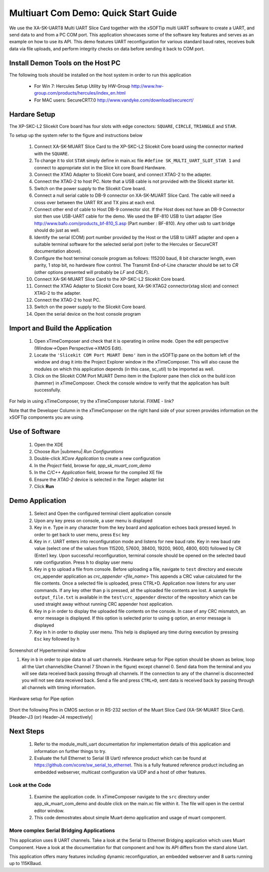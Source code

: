 Multiuart Com Demo: Quick Start Guide
--------------------------------------------------

We use the XA-SK-UART8 Multi UART Slice Card together with the xSOFTip multi UART software to create a UART, and send data to and from a PC COM port. This application showcases some of the software key features and serves as an example on how to use its API. This demo features UART reconfiguration for various standard baud rates, receives bulk data via file uploads, and perform integrity checks on data before sending it back to COM port.

Install Demon Tools on the Host PC
+++++++++++++++++++++++++++++++++++

The following tools should be installed on the host system in order to run this application

    * For Win 7: Hercules Setup Utility by HW-Group
      http://www.hw-group.com/products/hercules/index_en.html
    * For MAC users: SecureCRT7.0 
      http://www.vandyke.com/download/securecrt/

Hardare Setup
++++++++++++++
The XP-SKC-L2 Slicekit Core board has four slots with edge conectors: ``SQUARE``, ``CIRCLE``, ``TRIANGLE`` and ``STAR``. 

To setup up the system refer to the figure and instructions below 

   #. Connect XA-SK-MUART Slice Card to the XP-SKC-L2 Slicekit Core board using the connector marked with the ``SQUARE``.
   #. To change it to slot ``STAR`` simply define in main.xc file ``#define SK_MULTI_UART_SLOT_STAR 1`` and connect to appropriate slot in the Slice kit core Board Hardware. 
   #. Connect the XTAG Adapter to Slicekit Core board, and connect XTAG-2 to the adapter. 
   #. Connect the XTAG-2 to host PC. Note that a USB cable is not provided with the Slicekit starter kit.
   #. Switch on the power supply to the Slicekit Core board.
   #. Connect a null serial cable to DB-9 connector on XA-SK-MUART Slice Card. The cable will need a cross over between the UART RX and TX pins at each end.
   #. Connect other end of cable to Host DB-9 connector slot. If the Host does not have an DB-9 Connector slot then use USB-UART cable for the demo. We used the BF-810 USB to Uart adapter (See http://www.bafo.com/products_bf-810_S.asp (Part number : BF-810). Any other usb to uart bridge should do just as well.
   #. Identify the serial (COM) port number provided by the Host or the USB to UART adapter and open a suitable terminal software for the selected serial port (refer to the Hercules or SecureCRT documentation above).
   #. Configure the host terminal console program as follows: 115200 baud, 8 bit character length, even parity, 1 stop bit, no hardware flow control. The Transmit End-of-Line character should be set to `CR` (other options presented will probably be `LF` and `CR\LF`).
   #. Connect XA-SK-MUART Slice Card to the XP-SKC-L2 Slicekit Core board. 
   #. Connect the XTAG Adapter to Slicekit Core board, XA-SK-XTAG2 connector(xtag slice) and connect XTAG-2 to the adapter. 
   #. Connect the XTAG-2 to host PC.
   #. Switch on the power supply to the Slicekit Core board.
   #. Open the serial device on the host console program
   
.. figure:: images/hardware_setup.png
   :align: center


Import and Build the Application
++++++++++++++++++++++++++++++++

   #. Open xTimeComposer and check that it is operating in online mode. Open the edit perspective (Window->Open Perspective->XMOS Edit).
   #. Locate the ``'Slicekit COM Port MUART Demo'`` item in the xSOFTip pane on the bottom left of the window and drag it into the Project Explorer window in the xTimeComposer. This will also cause the modules on which this application depends (in this case, sc_util) to be imported as well. 
   #. Click on the Slicekit COM Port MUART Demo item in the Explorer pane then click on the build icon (hammer) in xTimeComposer. Check the console window to verify that the application has built successfully.

For help in using xTimeComposer, try the xTimeComposer tutorial. FIXME - link?

Note that the Developer Column in the xTimeComposer on the right hand side of your screen provides information on the xSOFTip components you are using. 

Use of Software
++++++++++++++++

   #. Open the XDE
   #. Choose *Run* |submenu| *Run Configurations*
   #. Double-click *XCore Application* to create a new configuration
   #. In the *Project* field, browse for `app_sk_muart_com_demo`
   #. In the *C/C++ Application* field, browse for the compiled XE file
   #. Ensure the *XTAG-2* device is selected in the `Target:` adapter list
   #. Click **Run**

Demo Application
++++++++++++++++

   #. Select and Open the configured terminal client application console
   #. Upon any key press on console, a user menu is displayed
   #. Key in ``e``. Type in any character from the key board and application echoes back pressed keyed. In order to get back to user menu, press ``Esc`` key
   #. Key in ``r``. UART enters into reconfiguration mode and listens for new baud rate. Key in new baud rate value (select one of the values from 115200, 57600, 38400, 19200, 9600, 4800, 600) followed by CR (Enter) key. Upon successful reconfiguration, terminal console should be opened on the selected baud rate configuration. Press ``h`` to display user menu
   #. Key in ``g`` to upload a file from console. Before uploading a file, navigate to ``test`` directory and execute crc_appender application as *crc_appender <file_name>* This appends a CRC value calculated for the file contents. Once a selected file is uploaded, press CTRL+D. Application now listens for any user commands. If any key other than ``p`` is pressed, all the uploaded file contents are lost. A sample file ``output_file.txt`` is available in the ``test\crc_appender`` director of the repository which can be used straight away without running CRC appender host application.
   #. Key in ``p`` in order to display the uploaded file contents on the console. In case of any CRC mismatch, an error message is displayed. If this option is selected prior to using ``g`` option, an error message is displayed
   #. Key in ``h`` in order to display user menu. This help is displayed any time during execution by pressing ``Esc`` key followed by ``h`` 
.. figure:: images/help_menu.png
   :align: center

   Screenshot of Hyperterminal window
   
   #. Key in ``b`` in order to pipe data to all uart channels. Hardware setup for Pipe option should be shown as below, loop all the Uart channels(like Channel 7 Shown in the figure) except channel 0. Send data from the terminal and you will see data received back passing through all channels. If the connection to any of the channel is disconnected you will not see data received back. Send a file and press ``CTRL+D``, sent data is received back by passing through all channels with timing information.   
.. figure:: images/pipe_hardware.png
   :align: center
   
   Hardware setup for Pipe option

Short the following Pins in CMOS section or in RS-232 section of the  Muart Slice Card (XA-SK-MUART Slice Card). [Header-J3 (or) Header-J4 respectively]

.. list-table::
    :header-rows: 27
    
    * - TX
      - RX
    * - 5 
      - 6 
    * - 7 
      - 8
    * - 11 
      - 12
    * - 13
      - 14
    * - 17
      - 18
    * - 19
      - 20
    * - 23
      - 24
      
Next Steps
++++++++++

   #. Refer to the module_multi_uart documentation for implementation details of this application and information on further things to try.
   #. Evaluate the full Ethernet to Serial (8 Uart) reference product which can be found at https://github.com/xcore/sw_serial_to_ethernet. This is a fully featured reference product including an embedded webserver, multicast configuration via UDP and a host of other features. 

Look at the Code
................

   #. Examine the application code. In xTimeComposer navigate to the ``src`` directory under app_sk_muart_com_demo and double click on the main.xc file within it. The file will open in the central editor window.
   #. This code demostrates about simple Muart demo application and usage of muart component.

More complex Serial Bridging Applications
.........................................

This application uses 8 UART channels. Take a look at the Serial to Ethernet Bridging application which uses Muart Component. Have a look at the documentation for that component and how its API differs from the stand alone Uart. 

This application offers many features including dynamic reconfiguration, an embedded webserver and 8 uarts running up to 115KBaud.
